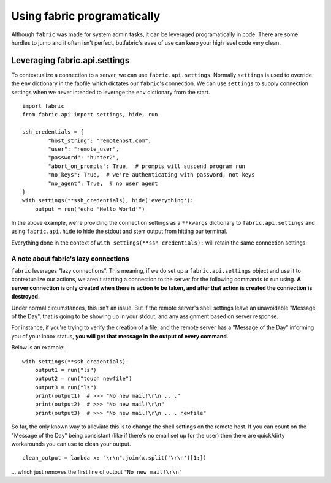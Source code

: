 ============================
Using fabric programatically
============================

Although ``fabric`` was made for system admin tasks, it can be leveraged programatically in code. There are some hurdles to jump and it often isn't perfect, butfabric's ease of use can keep your high level code very clean.

------------------------------
Leveraging fabric.api.settings
------------------------------

To contextualize a connection to a server, we can use ``fabric.api.settings``. Normally ``settings`` is used to override the ``env`` dictionary in the fabfile which dictates our ``fabric``'s connection. We can use ``settings`` to supply connection settings when we never intended to leverage the ``env`` dictionary from the start.

::

    import fabric
    from fabric.api import settings, hide, run

    ssh_credentials = {
            "host_string": "remotehost.com",
            "user": "remote_user",
            "password": "hunter2",
            "abort_on_prompts": True,  # prompts will suspend program run
            "no_keys": True,  # we're authenticating with password, not keys
            "no_agent": True,  # no user agent
    }
    with settings(**ssh_credentials), hide('everything'):
        output = run("echo 'Hello World'")

In the above example, we're providing the connection settings as a ``**kwargs`` dictionary to ``fabric.api.settings`` and using ``fabric.api.hide`` to hide the stdout and sterr output from hitting our terminal. 

Everything done in the context of ``with settings(**ssh_credentials):`` will retain the same connection settings.

~~~~~~~~~~~~~~~~~~~~~~~~~~~~~~~~~~~~~~
A note about fabric's lazy connections
~~~~~~~~~~~~~~~~~~~~~~~~~~~~~~~~~~~~~~

``fabric`` leverages "lazy connections". This meaning, if we do set up a ``fabric.api.settings`` object and use it to contextualize our actions, we aren't starting a connection to the server for the following commands to run using. **A server connection is only created when there is action to be taken, and after that action is created the connection is destroyed.**

Under normal circumstances, this isn't an issue. But if the remote server's shell settings leave an unavoidable "Message of the Day", that is going to be showing up in your stdout, and any assignment based on server response. 

For instance, if you're trying to verify the creation of a file, and the remote server has a "Message of the Day" informing you of your inbox status, **you will get that message in the output of every command**. 

Below is an example:

::

    with settings(**ssh_credentials):
        output1 = run("ls")
        output2 = run("touch newfile")
        output3 = run("ls")
        print(output1)  # >>> "No new mail!\r\n .. ."
        print(output2)  # >>> "No new mail!\r\n"
        print(output3)  # >>> "No new mail!\r\n .. . newfile"


So far, the only known way to alleviate this is to change the shell settings on the remote host. If you can count on the "Message of the Day" being consistant (like if there's no email set up for the user) then there are quick/dirty workarounds you can use to clean your output.

::

   clean_output = lambda x: "\r\n".join(x.split('\r\n')[1:]) 

... which just removes the first line of output ``"No new mail!\r\n"``
